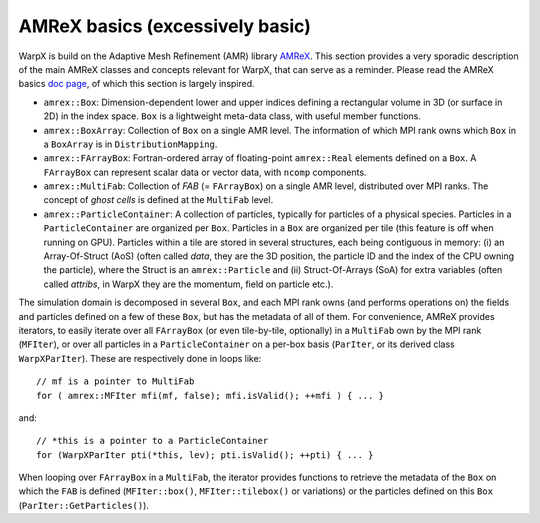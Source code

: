 AMReX basics (excessively basic)
================================

WarpX is build on the Adaptive Mesh Refinement (AMR) library `AMReX <https://github.com/AMReX-Codes/amrex>`__. This section provides a very sporadic description of the main AMReX classes and concepts relevant for WarpX, that can serve as a reminder. Please read the AMReX basics `doc page <https://amrex-codes.github.io/amrex/docs_html/Basics.html>`__, of which this section is largely inspired.

* ``amrex::Box``: Dimension-dependent lower and upper indices defining a rectangular volume in 3D (or surface in 2D) in the index space. ``Box`` is a lightweight meta-data class, with useful member functions.

* ``amrex::BoxArray``: Collection of ``Box`` on a single AMR level. The information of which MPI rank owns which ``Box`` in a ``BoxArray`` is in ``DistributionMapping``.

* ``amrex::FArrayBox``: Fortran-ordered array of floating-point ``amrex::Real`` elements defined on a ``Box``. A ``FArrayBox`` can represent scalar data or vector data, with ``ncomp`` components.

* ``amrex::MultiFab``: Collection of `FAB` (= ``FArrayBox``) on a single AMR level, distributed over MPI ranks. The concept of `ghost cells` is defined at the ``MultiFab`` level.

* ``amrex::ParticleContainer``: A collection of particles, typically for particles of a physical species. Particles in a ``ParticleContainer`` are organized per ``Box``. Particles in a ``Box`` are organized per tile (this feature is off when running on GPU). Particles within a tile are stored in several structures, each being contiguous in memory: (i) an Array-Of-Struct (AoS) (often called `data`, they are the 3D position, the particle ID and the index of the CPU owning the particle), where the Struct is an ``amrex::Particle`` and (ii) Struct-Of-Arrays (SoA) for extra variables (often called `attribs`, in WarpX they are the momentum, field on particle etc.).

The simulation domain is decomposed in several ``Box``, and each MPI rank owns (and performs operations on) the fields and particles defined on a few of these ``Box``, but has the metadata of all of them. For convenience, AMReX provides iterators, to easily iterate over all ``FArrayBox`` (or even tile-by-tile, optionally) in a ``MultiFab`` own by the MPI rank (``MFIter``), or over all particles in a ``ParticleContainer`` on a per-box basis (``ParIter``, or its derived class ``WarpXParIter``). These are respectively done in loops like::

  // mf is a pointer to MultiFab
  for ( amrex::MFIter mfi(mf, false); mfi.isValid(); ++mfi ) { ... }

and::

  // *this is a pointer to a ParticleContainer
  for (WarpXParIter pti(*this, lev); pti.isValid(); ++pti) { ... }

When looping over ``FArrayBox`` in a ``MultiFab``, the iterator provides functions to retrieve the metadata of the ``Box`` on which the ``FAB`` is defined (``MFIter::box()``, ``MFIter::tilebox()`` or variations) or the particles defined on this ``Box`` (``ParIter::GetParticles()``).

